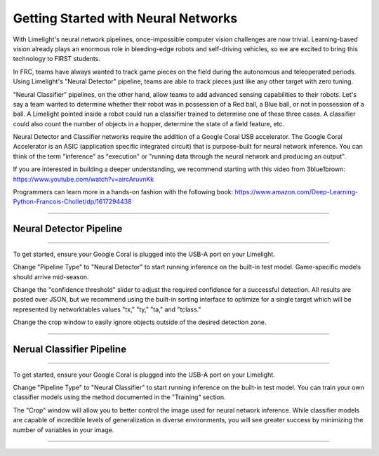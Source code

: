 Getting Started with Neural Networks
==============================================================

With Limelight's neural network pipelines, once-impossible computer vision challenges are now trivial. Learning-based vision already plays an enormous role in bleeding-edge robots and self-driving vehicles, so we are 
excited to bring this technology to FIRST students. 

In FRC, teams have always wanted to track game pieces on the field during the autonomous and teleoperated periods.
Using Limelight's "Neural Detector" pipeline, teams are able to track pieces just like any other target with zero tuning.

"Neural Classifier" pipelines, on the other hand, allow teams to add advanced sensing capabilities to their robots. 
Let's say a team wanted to determine whether their robot was in possession of a Red ball, a Blue ball, or not in possession of a ball.
A Limelight pointed inside a robot could run a classifier trained to determine one of these three cases. A classifier could also count the number of objects in a hopper, determine the state of a field feature, etc.

Neural Detector and Classifier networks require the addition of a Google Coral USB accelerator. The Google Coral Accelerator is an ASIC (application specific integrated circuit)
that is purpose-built for neural network inference. You can think of the term "inference" as "execution" or "running data through the neural network and producing an output".

If you are interested in building a deeper understanding, we recommend starting with this video from 3blue1brown:
https://www.youtube.com/watch?v=aircAruvnKk

Programmers can learn more in a hands-on fashion with the following book:
https://www.amazon.com/Deep-Learning-Python-Francois-Chollet/dp/1617294438

----------

Neural Detector Pipeline
~~~~~~~~~~~~~~~~~~~~~~~~~~~~~~~~~~~~~~~~~~~~
----------

To get started, ensure your Google Coral is plugged into the USB-A port on your Limelight.

Change "Pipeline Type" to "Neural Detector" to start running inference on the built-in test model. Game-specific models should arrive mid-season.

Change the "confidence threshold" slider to adjust the required confidence for a successful detection. All results are posted over JSON, but we recommend using the built-in sorting interface
to optimize for a single target which will be represented by networktables values "tx," "ty," "ta," and "tclass."

Change the crop window to easily ignore objects outside of the desired detection zone.

----------


Nerual Classifier Pipeline
~~~~~~~~~~~~~~~~~~~~~~

----------

To get started, ensure your Google Coral is plugged into the USB-A port on your Limelight.

Change "Pipeline Type" to "Neural Classifier" to start running inference on the built-in test model. You can train your own classifier models using the method documented in the "Training" section.

The "Crop" window will allow you to better control the image used for neural network inference. While classifier models are capable of incredible levels of generalization in diverse environments, you will 
see greater success by minimizing the number of variables in your image.


----------
